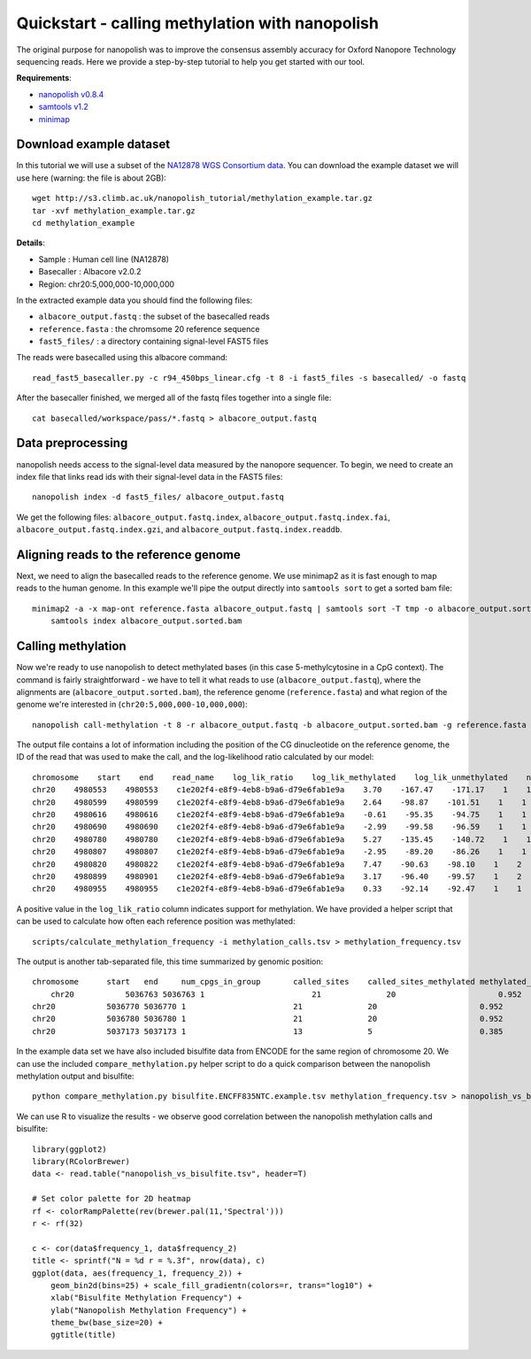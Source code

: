 .. _quickstart_call_methylation:

Quickstart - calling methylation with nanopolish
===================================================

The original purpose for nanopolish was to improve the consensus assembly accuracy for Oxford Nanopore Technology sequencing reads. Here we provide a step-by-step tutorial to help you get started with our tool.

**Requirements**:

* `nanopolish v0.8.4 <installation.html>`_
* `samtools v1.2 <http://samtools.sourceforge.net/>`_
* `minimap <https://github.com/lh3/minimap2>`_

Download example dataset
------------------------------------

In this tutorial we will use a subset of the `NA12878 WGS Consortium data <https://github.com/nanopore-wgs-consortium/NA12878/blob/master/Genome.md>`_. You can download the example dataset we will use here (warning: the file is about 2GB): ::

    wget http://s3.climb.ac.uk/nanopolish_tutorial/methylation_example.tar.gz
    tar -xvf methylation_example.tar.gz
    cd methylation_example

**Details**:

* Sample :	Human cell line (NA12878)
* Basecaller : Albacore v2.0.2
* Region: chr20:5,000,000-10,000,000

In the extracted example data you should find the following files:

* ``albacore_output.fastq`` : the subset of the basecalled reads
* ``reference.fasta`` : the chromsome 20 reference sequence
* ``fast5_files/`` : a directory containing signal-level FAST5 files

The reads were basecalled using this albacore command: ::

    read_fast5_basecaller.py -c r94_450bps_linear.cfg -t 8 -i fast5_files -s basecalled/ -o fastq

After the basecaller finished, we merged all of the fastq files together into a single file: ::

    cat basecalled/workspace/pass/*.fastq > albacore_output.fastq

Data preprocessing
------------------------------------

nanopolish needs access to the signal-level data measured by the nanopore sequencer. To begin, we need to create an index file that links read ids with their signal-level data in the FAST5 files: ::

    nanopolish index -d fast5_files/ albacore_output.fastq

We get the following files: ``albacore_output.fastq.index``, ``albacore_output.fastq.index.fai``, ``albacore_output.fastq.index.gzi``, and ``albacore_output.fastq.index.readdb``.

Aligning reads to the reference genome
--------------------------------------

Next, we need to align the basecalled reads to the reference genome. We use minimap2 as it is fast enough to map reads to the human genome. In this example we'll pipe the output directly into ``samtools sort`` to get a sorted bam file: ::

    minimap2 -a -x map-ont reference.fasta albacore_output.fastq | samtools sort -T tmp -o albacore_output.sorted.bam
	samtools index albacore_output.sorted.bam

Calling methylation
-------------------

Now we're ready to use nanopolish to detect methylated bases (in this case 5-methylcytosine in a CpG context). The command is fairly straightforward - we have to tell it what reads to use (``albacore_output.fastq``), where the alignments are (``albacore_output.sorted.bam``), the reference genome (``reference.fasta``) and what region of the genome we're interested in (``chr20:5,000,000-10,000,000``)::
	
    nanopolish call-methylation -t 8 -r albacore_output.fastq -b albacore_output.sorted.bam -g reference.fasta -w "chr20:5,000,000-10,000,000" > methylation_calls.tsv

The output file contains a lot of information including the position of the CG dinucleotide on the reference genome, the ID of the read that was used to make the call, and the log-likelihood ratio calculated by our model: ::

    chromosome    start    end    read_name    log_lik_ratio    log_lik_methylated    log_lik_unmethylated    num_calling_strands    num_cpgs    sequence
    chr20    4980553    4980553    c1e202f4-e8f9-4eb8-b9a6-d79e6fab1e9a    3.70    -167.47    -171.17    1    1    TGAGACGGGGT
    chr20    4980599    4980599    c1e202f4-e8f9-4eb8-b9a6-d79e6fab1e9a    2.64    -98.87    -101.51    1    1    AATCTCGGCTC
    chr20    4980616    4980616    c1e202f4-e8f9-4eb8-b9a6-d79e6fab1e9a    -0.61    -95.35    -94.75    1    1    ACCTCCGCCTC
    chr20    4980690    4980690    c1e202f4-e8f9-4eb8-b9a6-d79e6fab1e9a    -2.99    -99.58    -96.59    1    1    ACACCCGGCTA
    chr20    4980780    4980780    c1e202f4-e8f9-4eb8-b9a6-d79e6fab1e9a    5.27    -135.45    -140.72    1    1    CACCTCGGCCT
    chr20    4980807    4980807    c1e202f4-e8f9-4eb8-b9a6-d79e6fab1e9a    -2.95    -89.20    -86.26    1    1    ATTACCGGTGT
    chr20    4980820    4980822    c1e202f4-e8f9-4eb8-b9a6-d79e6fab1e9a    7.47    -90.63    -98.10    1    2    GCCACCGCGCCCA
    chr20    4980899    4980901    c1e202f4-e8f9-4eb8-b9a6-d79e6fab1e9a    3.17    -96.40    -99.57    1    2    GTATACGCGTTCC
    chr20    4980955    4980955    c1e202f4-e8f9-4eb8-b9a6-d79e6fab1e9a    0.33    -92.14    -92.47    1    1    AGTCCCGATAT

A positive value in the ``log_lik_ratio`` column indicates support for methylation. We have provided a helper script that can be used to calculate how often each reference position was methylated: ::

	scripts/calculate_methylation_frequency -i methylation_calls.tsv > methylation_frequency.tsv

The output is another tab-separated file, this time summarized by genomic position: ::

    chromosome      start   end     num_cpgs_in_group       called_sites    called_sites_methylated methylated_frequency    group_sequence
	chr20           5036763 5036763 1                       21              20                      0.952                   split-group
    chr20           5036770 5036770 1                       21              20                      0.952                   split-group
    chr20           5036780 5036780 1                       21              20                      0.952                   split-group
    chr20           5037173 5037173 1                       13              5                       0.385                   AAGGACGTTAT

In the example data set we have also included bisulfite data from ENCODE for the same region of chromosome 20. We can use the included ``compare_methylation.py`` helper script to do a quick comparison between the nanopolish methylation output and bisulfite: ::

    python compare_methylation.py bisulfite.ENCFF835NTC.example.tsv methylation_frequency.tsv > nanopolish_vs_bisulfite.tsv

We can use R to visualize the results - we observe good correlation between the nanopolish methylation calls and bisulfite: ::

    library(ggplot2)
    library(RColorBrewer)
    data <- read.table("nanopolish_vs_bisulfite.tsv", header=T)

    # Set color palette for 2D heatmap
    rf <- colorRampPalette(rev(brewer.pal(11,'Spectral')))
    r <- rf(32)

    c <- cor(data$frequency_1, data$frequency_2)
    title <- sprintf("N = %d r = %.3f", nrow(data), c)
    ggplot(data, aes(frequency_1, frequency_2)) +
        geom_bin2d(bins=25) + scale_fill_gradientn(colors=r, trans="log10") +
        xlab("Bisulfite Methylation Frequency") +
        ylab("Nanopolish Methylation Frequency") +
        theme_bw(base_size=20) +
        ggtitle(title)
